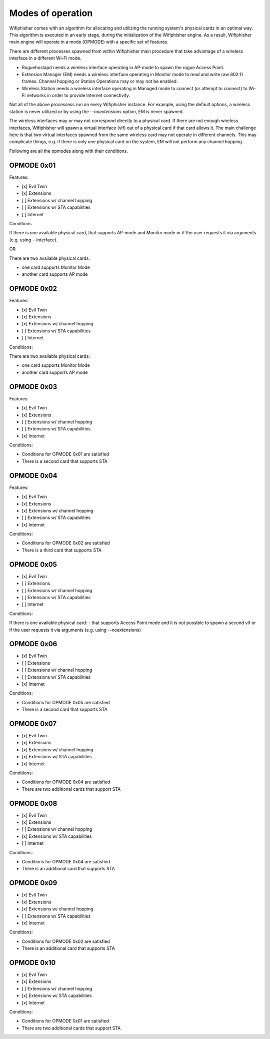 Modes of operation
==================

Wifiphisher comes with an algorithm for allocating and utilizing the running
system's physical cards in an optimal way. This algorithm is executed in an
early stage, during the initialization of the Wifiphisher engine. As a result,
Wifiphisher main engine will operate in a mode (OPMODE) with a specific set of
features. 

There are different processes spawned from within Wifiphisher main procedure
that take advantage of a wireless interface in a different Wi-Fi mode.

- Roguehostapd needs a wireless interface operating in AP-mode to spawn the rogue Access Point.
- Extension Manager (EM) needs a wireless interface operating in Monitor mode to read and write raw 802.11 frames. Channel hopping or Station Operations may or may not be enabled.
- Wireless Station needs a wireless interface operating in Managed mode to connect (or attempt to connect) to Wi-Fi networks in order to provide Internet connectivity.


Not all of the above processess run on every Wifiphisher instance. For example,
using the default options, a wireless station is never utilized or by using the
`--noextensions` option, EM is never spawned.

The wireless interfaces may or may not correspond directly to a physical card.
If there are not enough wireless interfaces, Wifiphisher will spawn a virtual
interface (vif) out of a physical card if that card allows it. The main
challenge here is that two virtual interfaces spawned from the same wireless
card may not operate in different channels. This may complicate things, e.g. if
there is only one physical card on the system, EM will not perform any channel
hopping.

Following are all the opmodes along with their conditions.

OPMODE 0x01
-----------

Features:

- [x] Evil Twin
- [x] Extensions
- [ ] Extensions w/ channel hopping
- [ ] Extensions w/ STA capabilities
- [ ] Internet

Conditions

If there is one available physical card, that supports AP-mode and Monitor mode
or if the user requests it via arguments (e.g. using --interface).

OR

There are two available physical cards:

- one card supports Monitor Mode
- another card supports AP mode

OPMODE 0x02
-----------

Features:

- [x] Evil Twin
- [x] Extensions
- [x] Extensions w/ channel hopping
- [ ] Extensions w/ STA capabilities
- [ ] Internet

Conditions:

There are two available physical cards:

- one card supports Monitor Mode
- another card supports AP mode

OPMODE 0x03
-----------

Features:

- [x] Evil Twin
- [x] Extensions
- [ ] Extensions w/ channel hopping
- [ ] Extensions w/ STA capabilities
- [x] Internet

Conditions:

* Conditions for OPMODE 0x01 are satisfied
* There is a second card that supports STA

OPMODE 0x04
-----------

Features:

- [x] Evil Twin
- [x] Extensions
- [x] Extensions w/ channel hopping
- [ ] Extensions w/ STA capabilities
- [x] Internet

Conditions:

* Conditions for OPMODE 0x02 are satisfied
* There is a third card that supports STA

OPMODE 0x05
-----------

- [x] Evil Twin
- [ ] Extensions
- [ ] Extensions w/ channel hopping
- [ ] Extensions w/ STA capabilities
- [ ] Internet


Conditions:

If there is one available physical card:
- that supports Access Point mode and it is not possible to spawn a second vif 
or if the user requests it via arguments (e.g. using --noextensions)

OPMODE 0x06
-----------

- [x] Evil Twin
- [ ] Extensions
- [ ] Extensions w/ channel hopping
- [ ] Extensions w/ STA capabilities
- [x] Internet

Conditions:

* Conditions for OPMODE 0x05 are satisfied
* There is a second card that supports STA

OPMODE 0x07
-----------

- [x] Evil Twin
- [x] Extensions
- [x] Extensions w/ channel hopping
- [x] Extensions w/ STA capabilities
- [x] Internet

Conditions:

* Conditions for OPMODE 0x04 are satisfied
* There are two additional cards that support STA

OPMODE 0x08
-----------

- [x] Evil Twin
- [x] Extensions
- [ ] Extensions w/ channel hopping
- [x] Extensions w/ STA capabilities
- [ ] Internet

Conditions:

* Conditions for OPMODE 0x04 are satisfied
* There is an additional card that supports STA

OPMODE 0x09
-----------

- [x] Evil Twin
- [x] Extensions
- [x] Extensions w/ channel hopping
- [ ] Extensions w/ STA capabilities
- [x] Internet

Conditions:

* Conditions for OPMODE 0x02 are satisfied
* There is an additional card that supports STA

OPMODE 0x10
-----------

- [x] Evil Twin
- [x] Extensions
- [ ] Extensions w/ channel hopping
- [x] Extensions w/ STA capabilities
- [x] Internet

Conditions:

- Conditions for OPMODE 0x01 are satisfied
- There are two additional cards that support STA
